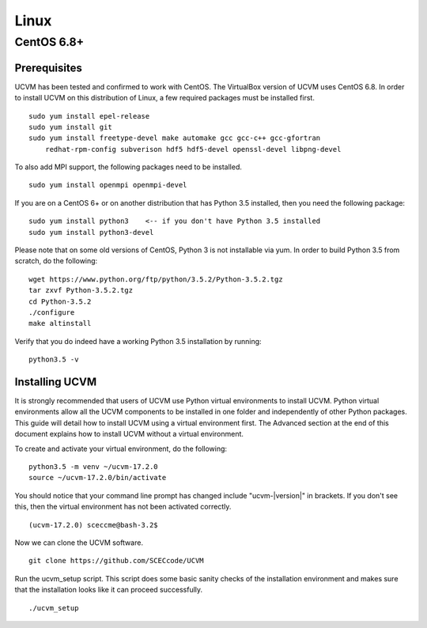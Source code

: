 Linux
=====

CentOS 6.8+
-----------

Prerequisites
~~~~~~~~~~~~~

UCVM has been tested and confirmed to work with CentOS. The VirtualBox version of UCVM uses CentOS 6.8. In order to
install UCVM on this distribution of Linux, a few required packages must be installed first.
::

    sudo yum install epel-release
    sudo yum install git
    sudo yum install freetype-devel make automake gcc gcc-c++ gcc-gfortran
        redhat-rpm-config subverison hdf5 hdf5-devel openssl-devel libpng-devel

To also add MPI support, the following packages need to be installed.
::

    sudo yum install openmpi openmpi-devel

If you are on a CentOS 6+ or on another distribution that has Python 3.5 installed, then you need
the following package:
::

    sudo yum install python3    <-- if you don't have Python 3.5 installed
    sudo yum install python3-devel

Please note that on some old versions of CentOS, Python 3 is not installable via yum. In order to build Python 3.5 from
scratch, do the following:
::

    wget https://www.python.org/ftp/python/3.5.2/Python-3.5.2.tgz
    tar zxvf Python-3.5.2.tgz
    cd Python-3.5.2
    ./configure
    make altinstall

Verify that you do indeed have a working Python 3.5 installation by running:
::

    python3.5 -v

Installing UCVM
~~~~~~~~~~~~~~~

It is strongly recommended that users of UCVM use Python virtual environments to install UCVM. Python virtual
environments allow all the UCVM components to be installed in one folder and independently of other Python packages.
This guide will detail how to install UCVM using a virtual environment first. The Advanced section at the end of this
document explains how to install UCVM without a virtual environment.

To create and activate your virtual environment, do the following:
::

    python3.5 -m venv ~/ucvm-17.2.0
    source ~/ucvm-17.2.0/bin/activate

You should notice that your command line prompt has changed include "ucvm-|version|" in brackets. If you don't see this,
then the virtual environment has not been activated correctly.
::

    (ucvm-17.2.0) sceccme@bash-3.2$

Now we can clone the UCVM software.
::

    git clone https://github.com/SCECcode/UCVM

Run the ucvm_setup script. This script does some basic sanity checks of the installation environment and makes sure
that the installation looks like it can proceed successfully.
::

    ./ucvm_setup

